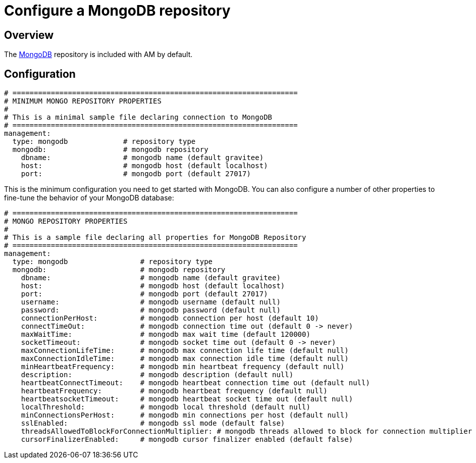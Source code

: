 = Configure a MongoDB repository
:page-sidebar: am_3_x_sidebar
:page-permalink: am/current/am_installguide_repositories_mongodb.html
:page-folder: am/installation-guide
:page-layout: am
:page-description: Gravitee.io Access Management - Repositories - MongoDB
:page-keywords: Gravitee.io, API Platform, API Management, Access Gateway, oauth2, openid, documentation, manual, guide, reference, api

== Overview

The https://www.mongodb.org/[MongoDB] repository is included with AM by default.

== Configuration

[source,yaml]
----
# ===================================================================
# MINIMUM MONGO REPOSITORY PROPERTIES
#
# This is a minimal sample file declaring connection to MongoDB
# ===================================================================
management:
  type: mongodb             # repository type
  mongodb:                  # mongodb repository
    dbname:                 # mongodb name (default gravitee)
    host:                   # mongodb host (default localhost)
    port:                   # mongodb port (default 27017)
----

This is the minimum configuration you need to get started with MongoDB. You can also configure a number of other properties to fine-tune the behavior of your MongoDB database:

[source,yaml]
----
# ===================================================================
# MONGO REPOSITORY PROPERTIES
#
# This is a sample file declaring all properties for MongoDB Repository
# ===================================================================
management:
  type: mongodb                 # repository type
  mongodb:                      # mongodb repository
    dbname:                     # mongodb name (default gravitee)
    host:                       # mongodb host (default localhost)
    port:                       # mongodb port (default 27017)
    username:                   # mongodb username (default null)
    password:                   # mongodb password (default null)
    connectionPerHost:          # mongodb connection per host (default 10)
    connectTimeOut:             # mongodb connection time out (default 0 -> never)
    maxWaitTime:                # mongodb max wait time (default 120000)
    socketTimeout:              # mongodb socket time out (default 0 -> never)
    maxConnectionLifeTime:      # mongodb max connection life time (default null)
    maxConnectionIdleTime:      # mongodb max connection idle time (default null)
    minHeartbeatFrequency:      # mongodb min heartbeat frequency (default null)
    description:                # mongodb description (default null)
    heartbeatConnectTimeout:    # mongodb heartbeat connection time out (default null)
    heartbeatFrequency:         # mongodb heartbeat frequency (default null)
    heartbeatsocketTimeout:     # mongodb heartbeat socket time out (default null)
    localThreshold:             # mongodb local threshold (default null)
    minConnectionsPerHost:      # mongodb min connections per host (default null)
    sslEnabled:                 # mongodb ssl mode (default false)
    threadsAllowedToBlockForConnectionMultiplier: # mongodb threads allowed to block for connection multiplier (default null)
    cursorFinalizerEnabled:     # mongodb cursor finalizer enabled (default false)
----
